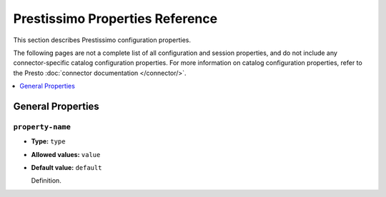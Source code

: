 ================================
Prestissimo Properties Reference
================================

This section describes Prestissimo configuration properties.

The following pages are not a complete list of all configuration and
session properties, and do not include any connector-specific
catalog configuration properties. For more information on catalog configuration
properties, refer to the Presto :doc:`connector documentation </connector/>`.

.. contents::
    :local:
    :backlinks: none
    :depth: 1

General Properties
------------------

``property-name``
^^^^^^^^^^^^^^^^^

* **Type:** ``type``
* **Allowed values:** ``value``
* **Default value:** ``default``

  Definition.

